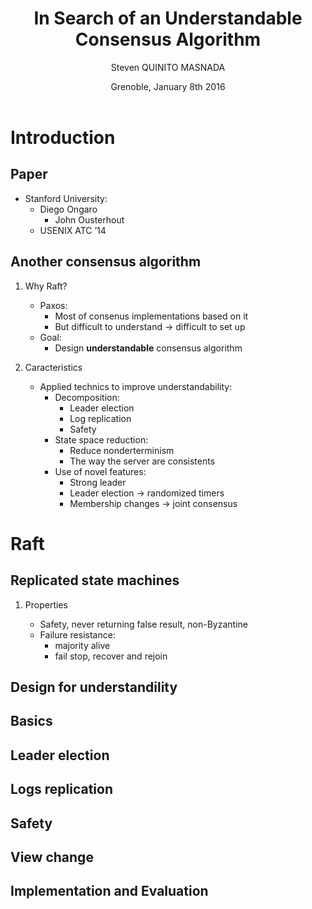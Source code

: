 # -*- coding: utf-8 -*-
# -*- mode: org -*-
#+startup: beamer
#+STARTUP: overview
#+STARTUP: indent
#+TAGS: noexport(n)

#+Title: \textbf{In Search of an Understandable Consensus Algorithm}
#+Author: Steven QUINITO MASNADA
#+DATE: Grenoble,  January 8th 2016

#+EPRESENT_FRAME_LEVEL: 2

#+LaTeX_CLASS: beamer
#+LaTeX_CLASS_OPTIONS: [11pt,xcolor=dvipsnames,presentation]
#+OPTIONS:   H:2 num:t toc:nil \n:nil @:t ::t |:t ^:nil -:t f:t *:t <:t

#+LATEX_HEADER: \usedescriptionitemofwidthas{bl}
#+LATEX_HEADER: \usepackage[T1]{fontenc}
#+LATEX_HEADER: \usepackage[utf8]{inputenc}
#+LATEX_HEADER: \usepackage[american]{babel}
#+LATEX_HEADER: \usepackage{ifthen,figlatex,amsmath,amstext,gensymb,amssymb}
#+LATEX_HEADER: \usepackage{boxedminipage,xspace,multicol}
#+LATEX_HEADER: %%%%%%%%% Begin of Beamer Layout %%%%%%%%%%%%%
#+LATEX_HEADER: \ProcessOptionsBeamer
#+latex_header: \mode<beamer>{\usetheme{Madrid}}
#+LATEX_HEADER: \usecolortheme{whale}
#+LATEX_HEADER: \usecolortheme[named=BrickRed]{structure}
# #+LATEX_HEADER: \useinnertheme{rounded}
#+LATEX_HEADER: \useoutertheme{infolines}
#+LATEX_HEADER: \setbeamertemplate{footline}[frame number]
#+LATEX_HEADER: \setbeamertemplate{headline}[default]
#+LATEX_HEADER: \setbeamertemplate{navigation symbols}{}
#+LATEX_HEADER: \defbeamertemplate*{headline}{info theme}{}
#+LATEX_HEADER: \defbeamertemplate*{footline}{info theme}{\leavevmode%
#+LATEX_HEADER:   \hbox{%
#+LATEX_HEADER:     \begin{beamercolorbox}[wd=.5\paperwidth,ht=2.25ex,dp=1ex,center]{author in head/foot}%
#+LATEX_HEADER:       \usebeamerfont{author in head/foot}\insertshortauthor
#+LATEX_HEADER:     \end{beamercolorbox}%
#+LATEX_HEADER:   \begin{beamercolorbox}[wd=.41\paperwidth,ht=2.25ex,dp=1ex,center]{title in head/foot}%
#+LATEX_HEADER:     \usebeamerfont{title in head/foot}\insertsectionhead
#+LATEX_HEADER:   \end{beamercolorbox}%
#+LATEX_HEADER:   \begin{beamercolorbox}[wd=.09\paperwidth,ht=2.25ex,dp=1ex,right]{section in head/foot}%
#+LATEX_HEADER:     \usebeamerfont{section in head/foot}\insertframenumber{}~/~\inserttotalframenumber\hspace*{2ex} 
#+LATEX_HEADER:   \end{beamercolorbox}
#+LATEX_HEADER:   }\vskip0pt}
#+LATEX_HEADER: \setbeamertemplate{footline}[info theme]
#+LATEX_HEADER: %%%%%%%%% End of Beamer Layout %%%%%%%%%%%%%
#+LATEX_HEADER: \usepackage{verbments}
#+LATEX_HEADER: \usepackage{xcolor}
#+LATEX_HEADER: \usepackage{color}
#+LATEX_HEADER: \usepackage{url} \urlstyle{sf}

#+LATEX_HEADER: \let\alert=\structure % to make sure the org * * works of tools
#+BEAMER_FRAME_LEVEL: 2

#+LATEX_HEADER: \AtBeginSection[]{\begin{frame}<beamer>\frametitle{Topic}\tableofcontents[currentsection]\end{frame}}

* Introduction
** Paper
  - Stanford University:
    - Diego Ongaro 
     - John Ousterhout
   - USENIX ATC ’14
** Another consensus algorithm
*** Why Raft?
- Paxos:
  - Most of consenus implementations based on it
  - But difficult to understand \to difficult to set up
- Goal:
  - Design *understandable* consensus algorithm
*** Caracteristics
    - Applied technics to improve understandability:
      - Decomposition:
        - Leader election
        - Log replication
        - Safety
      - State space reduction:
        - Reduce nonderterminism
        - The way the server are consistents
      - Use of novel features:
        - Strong leader
        - Leader election \to randomized timers
        - Membership changes \to joint consensus
* Raft
** Replicated state machines
   #+BEGIN_LaTeX
   \begin{figure}[tbh]
   \centering
   \vspace{-1.5mm}
   \includegraphics[scale=0.2]{./img/fig1.jpg}
   \end{figure}
   #+END_LaTeX
*** Properties
    - Safety, never returning false result, non-Byzantine
    - Failure resistance: 
      - majority alive
      - fail stop, recover and rejoin
** Design for understandility
** Basics
** Leader election
** Logs replication
** Safety
** View change
** Implementation and Evaluation 
